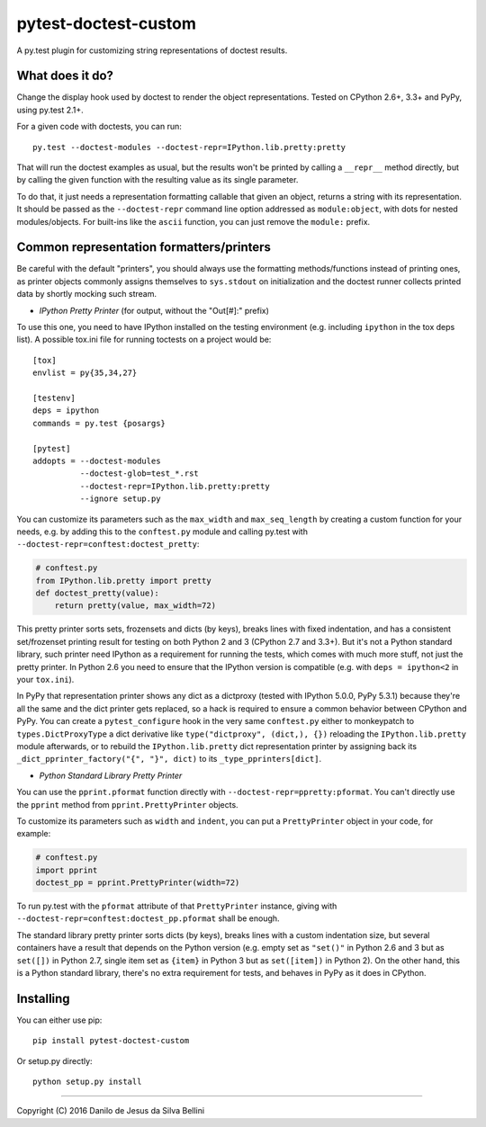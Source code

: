 pytest-doctest-custom
=====================

A py.test plugin for customizing string representations of doctest results.


What does it do?
----------------

Change the display hook used by doctest to render the object representations.
Tested on CPython 2.6+, 3.3+ and PyPy, using py.test 2.1+.

For a given code with doctests, you can run::

  py.test --doctest-modules --doctest-repr=IPython.lib.pretty:pretty

That will run the doctest examples as usual, but the results won't be printed
by calling a ``__repr__`` method directly, but by calling the given function
with the resulting value as its single parameter.

To do that, it just needs a representation formatting callable that given an
object, returns a string with its representation. It should be passed as the
``--doctest-repr`` command line option addressed as ``module:object``, with
dots for nested modules/objects. For built-ins like the ``ascii`` function,
you can just remove the ``module:`` prefix.


Common representation formatters/printers
-----------------------------------------

Be careful with the default "printers", you should always use the formatting
methods/functions instead of printing ones, as printer objects commonly
assigns themselves to ``sys.stdout`` on initialization and the doctest runner
collects printed data by shortly mocking such stream.

* *IPython Pretty Printer* (for output, without the "Out[#]:" prefix)

To use this one, you need to have IPython installed on the testing
environment (e.g. including ``ipython`` in the tox deps list). A possible
tox.ini file for running toctests on a project would be::

  [tox]
  envlist = py{35,34,27}

  [testenv]
  deps = ipython
  commands = py.test {posargs}

  [pytest]
  addopts = --doctest-modules
            --doctest-glob=test_*.rst
            --doctest-repr=IPython.lib.pretty:pretty
            --ignore setup.py

You can customize its parameters such as the ``max_width`` and
``max_seq_length`` by creating a custom function for your needs, e.g. by
adding this to the ``conftest.py`` module and calling py.test with
``--doctest-repr=conftest:doctest_pretty``:

.. code-block:: python

  # conftest.py
  from IPython.lib.pretty import pretty
  def doctest_pretty(value):
      return pretty(value, max_width=72)

This pretty printer sorts sets, frozensets and dicts (by keys), breaks lines
with fixed indentation, and has a consistent set/frozenset printing result for
testing on both Python 2 and 3 (CPython 2.7 and 3.3+). But it's not a Python
standard library, such printer need IPython as a requirement for running the
tests, which comes with much more stuff, not just the pretty printer.
In Python 2.6 you need to ensure that the IPython version is compatible (e.g.
with ``deps = ipython<2`` in your ``tox.ini``).

In PyPy that representation printer shows any dict as a dictproxy (tested with
IPython 5.0.0, PyPy 5.3.1) because they're all the same and the dict printer
gets replaced, so a hack is required to ensure a common behavior between
CPython and PyPy. You can create a ``pytest_configure`` hook in the very same
``conftest.py`` either to monkeypatch to ``types.DictProxyType`` a dict
derivative like ``type("dictproxy", (dict,), {})`` reloading the
``IPython.lib.pretty`` module afterwards, or to rebuild the
``IPython.lib.pretty`` dict representation printer by assigning back its
``_dict_pprinter_factory("{", "}", dict)`` to its ``_type_pprinters[dict]``.

* *Python Standard Library Pretty Printer*

You can use the ``pprint.pformat`` function directly with
``--doctest-repr=ppretty:pformat``. You can't directly use the ``pprint``
method from ``pprint.PrettyPrinter`` objects.

To customize its parameters such as ``width`` and ``indent``, you can put a
``PrettyPrinter`` object in your code, for example:

.. code-block:: python

  # conftest.py
  import pprint
  doctest_pp = pprint.PrettyPrinter(width=72)

To run py.test with the ``pformat`` attribute of that ``PrettyPrinter``
instance, giving with ``--doctest-repr=conftest:doctest_pp.pformat`` shall be
enough.

The standard library pretty printer sorts dicts (by keys), breaks lines with a
custom indentation size, but several containers have a result that depends on
the Python version (e.g. empty set as ``"set()"`` in Python 2.6 and 3 but as
``set([])`` in Python 2.7, single item set as ``{item}`` in Python 3 but as
``set([item])`` in Python 2). On the other hand, this is a Python standard
library, there's no extra requirement for tests, and behaves in PyPy as it
does in CPython.


Installing
----------

You can either use pip::

  pip install pytest-doctest-custom

Or setup.py directly::

  python setup.py install


----

Copyright (C) 2016 Danilo de Jesus da Silva Bellini
